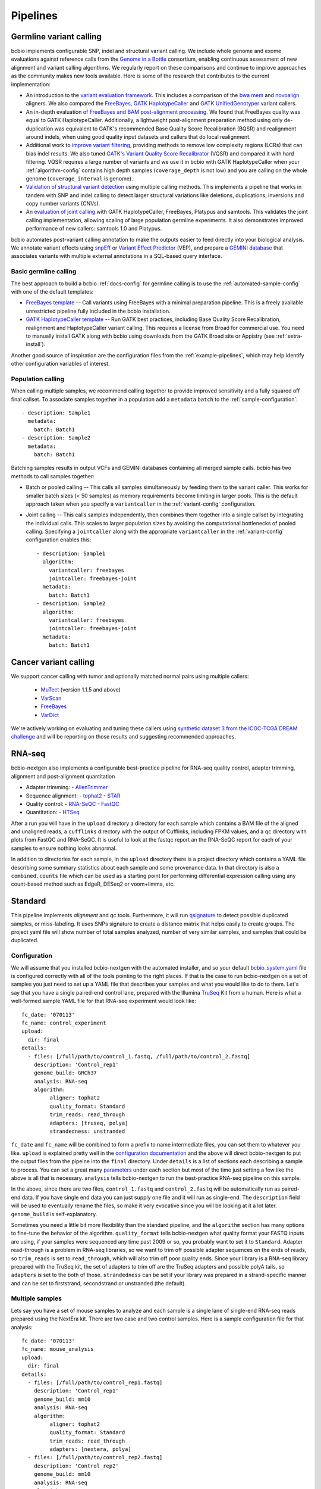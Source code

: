 Pipelines
---------

Germline variant calling
~~~~~~~~~~~~~~~~~~~~~~~~

bcbio implements configurable SNP, indel and structural variant calling. We
include whole genome and exome evaluations against reference calls from
the `Genome in a Bottle`_ consortium, enabling continuous assessment of new
alignment and variant calling algorithms. We regularly report on these
comparisons and continue to improve approaches as the community makes new
tools available. Here is some of the research that contributes to the
current implementation:

- An introduction to the `variant evaluation framework`_. This includes a
  comparison of the `bwa mem`_ and `novoalign`_ aligners. We also compared the
  `FreeBayes`_, `GATK HaplotypeCaller`_ and `GATK UnifiedGenotyper`_ variant
  callers.

- An in-depth evaluation of `FreeBayes and BAM post-alignment processing`_. We
  found that FreeBayes quality was equal to GATK HaplotypeCaller. Additionally,
  a lightweight post-alignment preparation method using only de-duplication was
  equivalent to GATK's recommended Base Quality Score Recalibration (BQSR) and
  realignment around indels, when using good quality input datasets and callers
  that do local realignment.

- Additional work to `improve variant filtering`_, providing methods to
  remove low complexity regions (LCRs) that can bias indel results. We also
  tuned `GATK's Variant Quality Score Recalibrator`_ (VQSR) and compared it with
  hard filtering. VQSR requires a large number of variants and we use
  it in bcbio with GATK HaplotypeCaller when your :ref:`algorithm-config`
  contains high depth samples (``coverage_depth`` is not low) and you are
  calling on the whole genome (``coverage_interval`` is genome).

- `Validation of structural variant detection`_ using multiple calling
  methods. This implements a pipeline that works in tandem with SNP and indel
  calling to detect larger structural variations like deletions, duplications,
  inversions and copy number variants (CNVs).

- An `evaluation of joint calling`_ with GATK HaplotypeCaller, FreeBayes,
  Platypus and samtools. This validates the joint calling implementation,
  allowing scaling of large population germline experiments. It also
  demonstrates improved performance of new callers: samtools 1.0 and Platypus.

bcbio automates post-variant calling annotation to make
the outputs easier to feed directly into your biological analysis. We annotate
variant effects using `snpEff`_ or `Variant Effect Predictor`_ (VEP), and
prepare a `GEMINI database`_ that associates variants with multiple
external annotations in a SQL-based query interface.

.. _Genome in a Bottle: http://www.genomeinabottle.org/
.. _variant evaluation framework: https://bcbio.wordpress.com/2013/05/06/framework-for-evaluating-variant-detection-methods-comparison-of-aligners-and-callers/
.. _FreeBayes and BAM post-alignment processing: https://bcbio.wordpress.com/2013/10/21/updated-comparison-of-variant-detection-methods-ensemble-freebayes-and-minimal-bam-preparation-pipelines/
.. _improve variant filtering: http://bcbio.wordpress.com/2014/05/12/wgs-trio-variant-evaluation/
.. _Validation of structural variant detection: http://bcbio.wordpress.com/2014/08/12/validated-whole-genome-structural-variation-detection-using-multiple-callers/

.. _GATK UnifiedGenotyper: http://www.broadinstitute.org/gatk/gatkdocs/org_broadinstitute_sting_gatk_walkers_genotyper_UnifiedGenotyper.html
.. _GATK HaplotypeCaller: http://www.broadinstitute.org/gatk/gatkdocs/org_broadinstitute_sting_gatk_walkers_haplotypecaller_HaplotypeCaller.html
.. _samtools mpileup: http://samtools.sourceforge.net/mpileup.shtml
.. _GATK's Variant Quality Score Recalibrator: http://www.broadinstitute.org/gatk/gatkdocs/org_broadinstitute_sting_gatk_walkers_variantrecalibration_VariantRecalibrator.html
.. _bwa mem: http://bio-bwa.sourceforge.net/
.. _novoalign: http://www.novocraft.com
.. _snpEff: http://snpeff.sourceforge.net/
.. _GEMINI database: http://gemini.readthedocs.org/en/latest/
.. _Variant Effect Predictor: http://www.ensembl.org/info/docs/tools/vep/index.html
.. _evaluation of joint calling: http://bcbio.wordpress.com/2014/10/07/joint-calling/

Basic germline calling
======================

The best approach to build a bcbio :ref:`docs-config` for germline calling is to use
the :ref:`automated-sample-config` with one of the default templates:

- `FreeBayes template
  <https://github.com/chapmanb/bcbio-nextgen/blob/master/config/templates/freebayes-variant.yaml>`_ --
  Call variants using FreeBayes with a minimal preparation pipeline. This is a
  freely available unrestricted pipeline fully included in the bcbio installation.

- `GATK HaplotypeCaller template
  <https://github.com/chapmanb/bcbio-nextgen/blob/master/config/templates/gatk-variant.yaml>`_ --
  Run GATK best practices, including Base Quality Score Recalibration,
  realignment and HaplotypeCaller variant calling. This requires a license from
  Broad for commercial use. You need to manually install GATK along with bcbio
  using downloads from the GATK Broad site or Appistry (see :ref:`extra-install`).

Another good source of inspiration are the configuration files from the
:ref:`example-pipelines`, which may help identify other configuration variables
of interest.

Population calling
==================

When calling multiple samples, we recommend calling together to provide improved
sensitivity and a fully squared off final callset. To associate samples together
in a population add a ``metadata`` ``batch`` to the :ref:`sample-configuration`::

    - description: Sample1
      metadata:
        batch: Batch1
    - description: Sample2
      metadata:
        batch: Batch1

Batching samples results in output VCFs and GEMINI databases containing
all merged sample calls. bcbio has two methods to call samples together:

- Batch or pooled calling -- This calls all samples simultaneously by feeding
  them to the variant caller. This works for smaller batch sizes (< 50 samples)
  as memory requirements become limiting in larger pools. This is the default
  approach taken when you specify a ``variantcaller`` in the
  :ref:`variant-config` configuration.

- Joint calling -- This calls samples independently, then combines them together
  into a single callset by integrating the individual calls. This scales to
  larger population sizes by avoiding the computational bottlenecks of pooled
  calling. Specifying a ``jointcaller`` along with the appropriate
  ``variantcaller`` in the :ref:`variant-config` configuration enables this::

    - description: Sample1
      algorithm:
        variantcaller: freebayes
        jointcaller: freebayes-joint
      metadata:
        batch: Batch1
    - description: Sample2
      algorithm:
        variantcaller: freebayes
        jointcaller: freebayes-joint
      metadata:
        batch: Batch1

Cancer variant calling
~~~~~~~~~~~~~~~~~~~~~~

We support cancer calling with tumor and optionally matched normal pairs using
multiple callers:

   - `MuTect`_ (version 1.1.5 and above)
   - `VarScan`_
   - `FreeBayes`_
   - `VarDict`_

We're actively working on evaluating and tuning these callers using `synthetic
dataset 3 from the ICGC-TCGA DREAM challenge`_ and will be reporting on those
results and suggesting recommended approaches.

.. _MuTect: http://www.broadinstitute.org/cancer/cga/mutect
.. _VarScan: http://varscan.sourceforge.net
.. _VarDict: https://github.com/AstraZeneca-NGS/VarDict
.. _FreeBayes: https://github.com/ekg/freebayes
.. _synthetic dataset 3 from the ICGC-TCGA DREAM challenge: https://www.synapse.org/#!Synapse:syn312572/wiki/62018

RNA-seq
~~~~~~~

bcbio-nextgen also implements a configurable best-practice pipeline for RNA-seq
quality control, adapter trimming, alignment and post-alignment quantitation

- Adapter trimming:
  - `AlienTrimmer`_

- Sequence alignment:
  - `tophat2`_
  - `STAR`_

- Quality control:
  - `RNA-SeQC`_
  - `FastQC`_

- Quantitation:
  - `HTSeq`_

After a run you will have in the ``upload`` directory a directory for each
sample which contains a BAM file of the aligned and unaligned reads, a
``cufflinks`` directory with the output of Cufflinks, including FPKM values,
and a ``qc`` directory with plots from FastQC and RNA-SeQC. It is useful to look
at the fastqc report an the RNA-SeQC report for each of your samples to ensure
nothing looks abnormal.

In addition to directories for each sample, in the ``upload`` directory there is
a project directory which contains a YAML file describing some summary statistics
about each sample and some provenance data. In that directory is also a
``combined.counts`` file which can be used as a starting point for performing
differential expression calling using any count-based method such as EdgeR,
DESeq2 or voom+limma, etc.

Standard
~~~~~~~~

This pipeline implements `alignment` and `qc` tools. Furthermore, it will run `qsignature`_ to detect possible duplicated samples, or miss-labeling. It uses SNPs signature to create a distance matrix that helps easily to create groups. The project yaml file will show number of total samples analyzed, number of very similar samples, and samples that could be duplicated.

.. _qsignature: http://sourceforge.net/p/adamajava/wiki/qSignature/

Configuration
=============
We will assume that you installed bcbio-nextgen with the automated installer,
and so your default `bcbio_system.yaml`_ file is configured correctly with all
of the tools pointing to the right places. If that is the case to run
bcbio-nextgen on a set of samples you just need to set up a YAML file that
describes your samples and what you would like to do to them. Let's say that you
have a single paired-end control lane, prepared with the Illumina `TruSeq`_ Kit
from a human. Here is what a well-formed sample YAML file for that RNA-seq
experiment would look like::

    fc_date: '070113'
    fc_name: control_experiment
    upload:
      dir: final
    details:
      - files: [/full/path/to/control_1.fastq, /full/path/to/control_2.fastq]
	description: 'Control_rep1'
	genome_build: GRCh37
	analysis: RNA-seq
	algorithm:
             aligner: tophat2
	     quality_format: Standard
	     trim_reads: read_through
	     adapters: [truseq, polya]
             strandedness: unstranded

``fc_date`` and ``fc_name`` will be combined to form a prefix to name
intermediate files, you can set them to whatever you like.  ``upload`` is
explained pretty well in the `configuration documentation`_ and the above will
direct bcbio-nextgen to put the output files from the pipeine into the ``final``
directory.  Under ``details`` is a list of sections each describing a sample to
process.  You can set a great many `parameters`_ under each section but most of
the time just setting a few like the above is all that is necessary.
``analysis`` tells bcbio-nextgen to run the best-practice RNA-seq pipeline on
this sample.

In the above, since there are two files, ``control_1.fastq`` and
``control_2.fastq`` will be automatically run as paired-end data. If you have
single end data you can just supply one file and it will run as single-end. The
``description`` field will be used to eventually rename the files, so make it
very evocative since you will be looking at it a lot later. ``genome_build`` is
self-explanatory.

Sometimes you need a little bit more flexibility than the standard pipeline, and
the ``algorithm`` section has many options to fine-tune the behavior of the
algorithm. ``quality_format`` tells bcbio-nextgen what quality format your FASTQ
inputs are using, if your samples were sequenced any time past 2009 or so, you
probably want to set it to ``Standard``. Adapter read-through is a problem in
RNA-seq libraries, so we want to trim off possible adapter sequences on the ends
of reads, so ``trim_reads`` is set to ``read_through``, which will also trim off
poor quality ends. Since your library is a RNA-seq library prepared with the
TruSeq kit, the set of adapters to trim off are the TruSeq adapters and possible
polyA tails, so ``adapters`` is set to the both of those. ``strandedness``
can be set if your library was prepared in a strand-specific manner and can
be set to firststrand, secondstrand or unstranded (the default).

Multiple samples
================
Lets say you have a set of mouse samples to analyze and each sample is a single
lane of single-end RNA-seq reads prepared using the NextEra kit.  There are
two case and two control samples. Here is a
sample configuration file for that analysis::

    fc_date: '070113'
    fc_name: mouse_analysis
    upload:
      dir: final
    details:
      - files: [/full/path/to/control_rep1.fastq]
	description: 'Control_rep1'
	genome_build: mm10
	analysis: RNA-seq
	algorithm:
             aligner: tophat2
	     quality_format: Standard
	     trim_reads: read_through
	     adapters: [nextera, polya]
      - files: [/full/path/to/control_rep2.fastq]
	description: 'Control_rep2'
	genome_build: mm10
	analysis: RNA-seq
	algorithm:
             aligner: tophat2
	     quality_format: Standard
	     trim_reads: read_through
	     adapters: [nextera, polya]
      - files: [/full/path/to/case_rep1.fastq]
	description: 'Case_rep1'
	genome_build: mm10
	analysis: RNA-seq
	algorithm:
             aligner: tophat2
	     quality_format: Standard
	     trim_reads: read_through
	     adapters: [nextera, polya]
      - files: [/full/path/to/case_rep2.fastq]
	description: 'Case_rep2'
	genome_build: mm10
	analysis: RNA-seq
	algorithm:
             aligner: tophat2
	     quality_format: Standard
	     trim_reads: read_through
	     adapters: [nextera, polya]

More samples are added just by adding more entries under the details section.
This is tedious and error prone to do by hand, so there is an automated
`template_` system for common experiments. You could set up the previous
experiment by making a mouse version of the `illumina-rnaseq`_ template
file and saving it to a local file such as ``illumina-mouse-rnaseq.yaml``. Then
you can set up the sample file using the templating system::

    bcbio_nextgen.py -w template illumina-mouse-rnaseq.yaml mouse_analysis
    /full/path/to/control_rep1.fastq /full/path/to/control_rep2.fastq
    /full/path/to/case_rep1.fastq /full/path/to/case_rep2.fastq


If you had paired-end samples instead of single-end samples, you can still use
the template system as long as you the forward and reverse read filenames are
the same, barring a _1 and _2. For example: control_1.fastq and control_2.fastq
will be detected as paired and combined in the YAML file output by the
templating system.


.. _bowtie2: http://bowtie-bio.sourceforge.net/bowtie2/index.shtml
.. _tophat2: http://tophat.cbcb.umd.edu/
.. _STAR: http://code.google.com/p/rna-star/
.. _cutadapt: http://code.google.com/p/cutadapt/
.. _RNA-SeQC: https://www.broadinstitute.org/cancer/cga/rna-seqc
.. _FastQC: http://www.bioinformatics.babraham.ac.uk/projects/fastqc/
.. _HTSeq: http://www-huber.embl.de/users/anders/HTSeq/doc/index.html
.. _TruSeq: http://www.illumina.com/products/truseq_rna_sample_prep_kit_v2.ilmn
.. _bcbio_system.yaml: http://github.com/chapmanb/bcbio-nextgen/blob/master/config/bcbio_system.yaml
.. _configuration documentation: http://bcbio-nextgen.readthedocs.org/en/latest/contents/configuration.html#upload
.. _parameters: http://bcbio-nextgen.readthedocs.org/en/latest/contents/configuration.html
.. _template: http://bcbio-nextgen.readthedocs.org/en/latest/contents/configuration.html#automated-sample-configuration
.. _illumina-rnaseq: http://raw.github.com/chapmanb/bcbio-nextgen/master/config/templates/illumina-rnaseq.yaml
.. _AlienTrimmer: http://www.ncbi.nlm.nih.gov/pubmed/23912058
